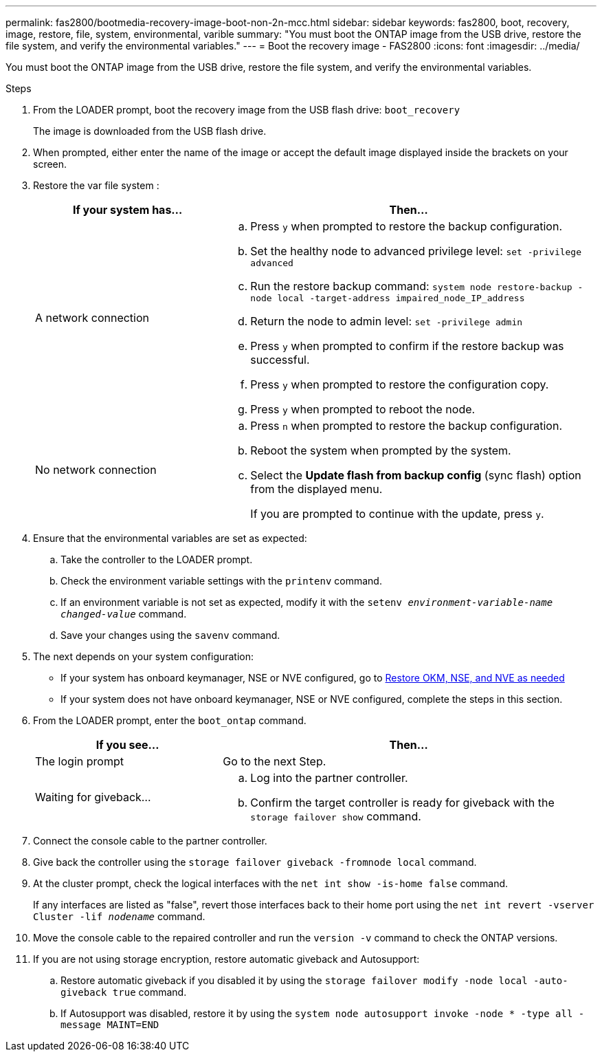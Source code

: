 ---
permalink: fas2800/bootmedia-recovery-image-boot-non-2n-mcc.html
sidebar: sidebar
keywords: fas2800, boot, recovery, image, restore, file, system, environmental, varible
summary: "You must boot the ONTAP image from the USB drive, restore the file system, and verify the environmental variables."
---
= Boot the recovery image - FAS2800
:icons: font
:imagesdir: ../media/

[.lead]
You must boot the ONTAP image from the USB drive, restore the file system, and verify the environmental variables.

.Steps
. From the LOADER prompt, boot the recovery image from the USB flash drive: `boot_recovery`
+
The image is downloaded from the USB flash drive.

. When prompted, either enter the name of the image or accept the default image displayed inside the brackets on your screen.
. Restore the var file system :
+
[options="header" cols="1,2"]
|===
| If your system has...| Then...
a|
A network connection
a|

 .. Press `y` when prompted to restore the backup configuration.
 .. Set the healthy node to advanced privilege level: `set -privilege advanced`
 .. Run the restore backup command: `system node restore-backup -node local -target-address impaired_node_IP_address`
 .. Return the node to admin level: `set -privilege admin`
 .. Press `y` when prompted to confirm if the restore backup was successful.
 .. Press `y` when prompted to restore the configuration copy.
 .. Press `y` when prompted to reboot the node.

a|
No network connection
a|

 .. Press `n` when prompted to restore the backup configuration.
 .. Reboot the system when prompted by the system.
 .. Select the *Update flash from backup config* (sync flash) option from the displayed menu.
+
If you are prompted to continue with the update, press `y`.


|===

. Ensure that the environmental variables are set as expected:
 .. Take the controller to the LOADER prompt.
 .. Check the environment variable settings with the `printenv` command.
 .. If an environment variable is not set as expected, modify it with the `setenv __environment-variable-name__ __changed-value__` command.
 .. Save your changes using the `savenv` command.
. The next depends on your system configuration:
 ** If your system has onboard keymanager, NSE or NVE configured, go to xref:bootmedia-encryption-restore.adoc[Restore OKM, NSE, and NVE as needed]
 ** If your system does not have onboard keymanager, NSE or NVE configured, complete the steps in this section.
. From the LOADER prompt, enter the `boot_ontap` command.
+
[options="header" cols="1,2"]
|===
| If you see...| Then...
a|
The login prompt
a|
Go to the next Step.
a|
Waiting for giveback...
a|

 .. Log into the partner controller.
 .. Confirm the target controller is ready for giveback with the `storage failover show` command.


|===

. Connect the console cable to the partner controller.
. Give back the controller using the `storage failover giveback -fromnode local` command.
. At the cluster prompt, check the logical interfaces with the `net int show -is-home false` command.
+
If any interfaces are listed as "false", revert those interfaces back to their home port using the `net int revert -vserver Cluster -lif _nodename_` command.

. Move the console cable to the repaired controller and run the `version -v` command to check the ONTAP versions.
. If you are not using storage encryption, restore automatic giveback and Autosupport:
.. Restore automatic giveback if you disabled it by using the `storage failover modify -node local -auto-giveback true` command.
.. If Autosupport was disabled, restore it by using the `system node autosupport invoke -node * -type all -message MAINT=END`

